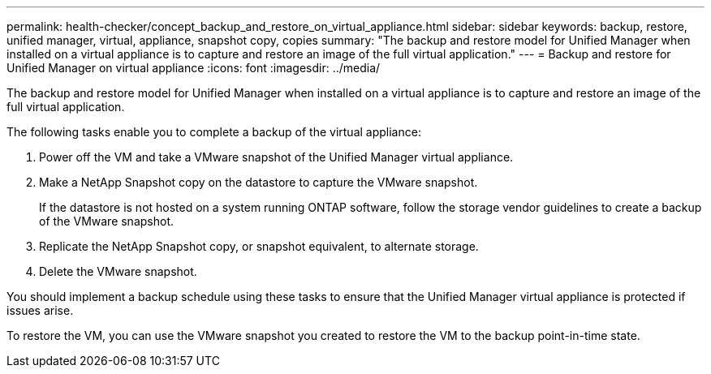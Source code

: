 ---
permalink: health-checker/concept_backup_and_restore_on_virtual_appliance.html
sidebar: sidebar
keywords: backup, restore, unified manager, virtual, appliance, snapshot copy, copies
summary: "The backup and restore model for Unified Manager when installed on a virtual appliance is to capture and restore an image of the full virtual application."
---
= Backup and restore for Unified Manager on virtual appliance
:icons: font
:imagesdir: ../media/

[.lead]
The backup and restore model for Unified Manager when installed on a virtual appliance is to capture and restore an image of the full virtual application.

The following tasks enable you to complete a backup of the virtual appliance:

. Power off the VM and take a VMware snapshot of the Unified Manager virtual appliance.
. Make a NetApp Snapshot copy on the datastore to capture the VMware snapshot.
+
If the datastore is not hosted on a system running ONTAP software, follow the storage vendor guidelines to create a backup of the VMware snapshot.

. Replicate the NetApp Snapshot copy, or snapshot equivalent, to alternate storage.
. Delete the VMware snapshot.

You should implement a backup schedule using these tasks to ensure that the Unified Manager virtual appliance is protected if issues arise.

To restore the VM, you can use the VMware snapshot you created to restore the VM to the backup point-in-time state.
